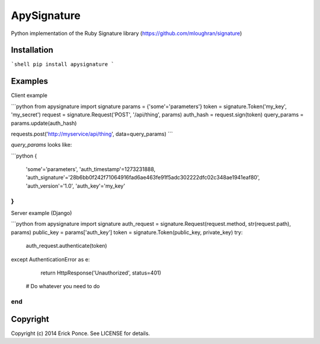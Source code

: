 ApySignature
=========

Python implementation of the Ruby Signature library
(https://github.com/mloughran/signature)

Installation
--------
```shell
pip install apysignature
```

Examples
--------

Client example

```python
from apysignature import signature
params       = {'some'='parameters'}
token        = signature.Token('my_key', 'my_secret')
request      = signature.Request('POST', '/api/thing', params)
auth_hash    = request.sign(token)
query_params = params.update(auth_hash)

requests.post('http://myservice/api/thing', data=query_params)
```

`query_params` looks like:

```python
{
  'some'='parameters',
  'auth_timestamp'=1273231888,
  'auth_signature'='28b6bb0f242f71064916fad6ae463fe91f5adc302222dfc02c348ae1941eaf80',
  'auth_version'='1.0',
  'auth_key'='my_key'
}
```

Server example (Django)

```python
from apysignature import signature
auth_request = signature.Request(request.method, str(request.path), params)
public_key = params['auth_key']
token = signature.Token(public_key, private_key)
try:
    auth_request.authenticate(token)
except AuthenticationError as e:
    return HttpResponse('Unauthorized', status=401)

  # Do whatever you need to do
end
```

Copyright
---------

Copyright (c) 2014 Erick Ponce. See LICENSE for details.
